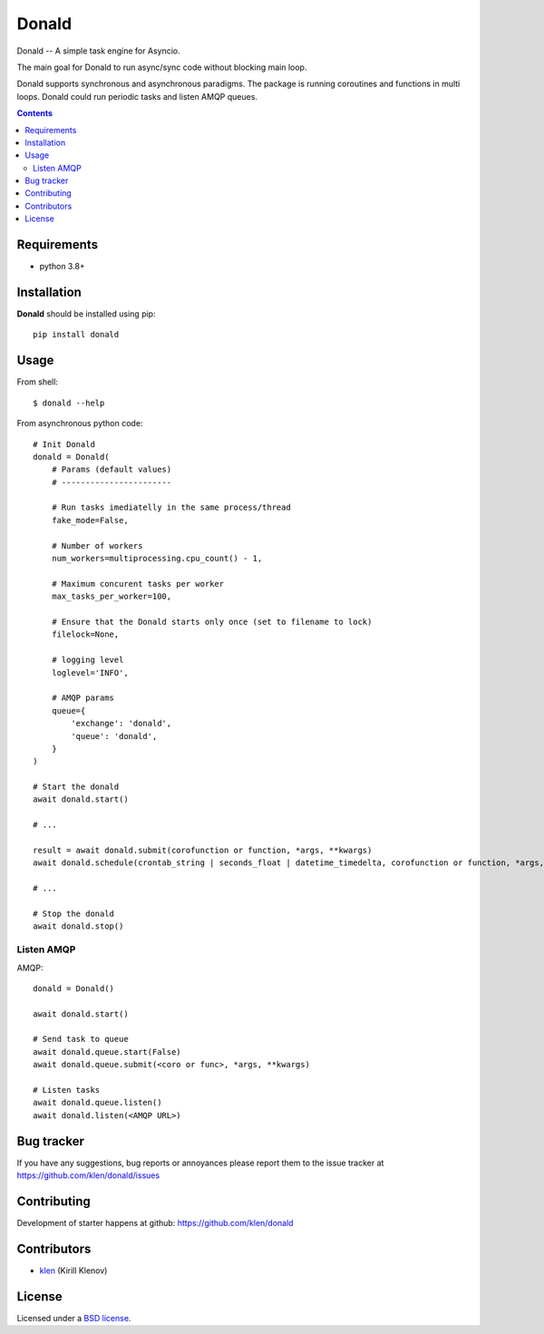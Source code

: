 Donald
######

.. _description:

Donald -- A simple task engine for Asyncio.

The main goal for Donald to run async/sync code without blocking main loop.

Donald supports synchronous and asynchronous paradigms. The package is running
coroutines and functions in multi loops. Donald could run periodic tasks and
listen AMQP queues.

.. _badges:

.. image:: https://github.com/klen/donald/workflows/tests/badge.svg
    :target: https://github.com/klen/donald/actions
    :alt: Tests Status

.. image:: https://img.shields.io/pypi/v/donald
    :target: https://pypi.org/project/donald/
    :alt: PYPI Version

.. _contents:

.. contents::

.. _requirements:

Requirements
=============

- python 3.8+

.. _installation:

Installation
=============

**Donald** should be installed using pip: ::

    pip install donald

.. _usage:

Usage
=====

From shell: ::

    $ donald --help


From asynchronous python code: ::

    # Init Donald
    donald = Donald(
        # Params (default values)
        # -----------------------

        # Run tasks imediatelly in the same process/thread
        fake_mode=False,

        # Number of workers
        num_workers=multiprocessing.cpu_count() - 1,

        # Maximum concurent tasks per worker
        max_tasks_per_worker=100,

        # Ensure that the Donald starts only once (set to filename to lock)
        filelock=None,

        # logging level
        loglevel='INFO',

        # AMQP params
        queue={
            'exchange': 'donald',
            'queue': 'donald',
        }
    )

    # Start the donald
    await donald.start()

    # ...

    result = await donald.submit(corofunction or function, *args, **kwargs)
    await donald.schedule(crontab_string | seconds_float | datetime_timedelta, corofunction or function, *args, **kwargs)

    # ...

    # Stop the donald
    await donald.stop()

Listen AMQP
-----------

AMQP: ::

    donald = Donald()

    await donald.start()

    # Send task to queue
    await donald.queue.start(False)
    await donald.queue.submit(<coro or func>, *args, **kwargs)

    # Listen tasks
    await donald.queue.listen()
    await donald.listen(<AMQP URL>)


.. _bugtracker:

Bug tracker
===========

If you have any suggestions, bug reports or
annoyances please report them to the issue tracker
at https://github.com/klen/donald/issues

.. _contributing:

Contributing
============

Development of starter happens at github: https://github.com/klen/donald


Contributors
=============

* klen_ (Kirill Klenov)

.. _license:

License
========

Licensed under a `BSD license`_.

.. _links:

.. _BSD license: http://www.linfo.org/bsdlicense.html
.. _klen: https://klen.github.io/
